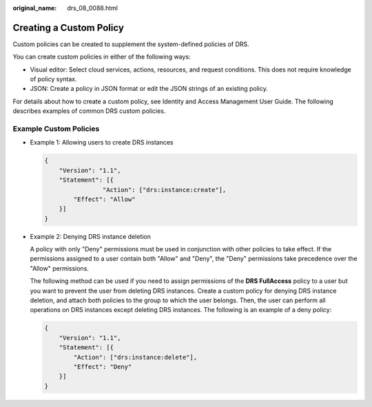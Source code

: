 :original_name: drs_08_0088.html

.. _drs_08_0088:

Creating a Custom Policy
========================

Custom policies can be created to supplement the system-defined policies of DRS.

You can create custom policies in either of the following ways:

-  Visual editor: Select cloud services, actions, resources, and request conditions. This does not require knowledge of policy syntax.
-  JSON: Create a policy in JSON format or edit the JSON strings of an existing policy.

For details about how to create a custom policy, see Identity and Access Management User Guide. The following describes examples of common DRS custom policies.

Example Custom Policies
-----------------------

-  Example 1: Allowing users to create DRS instances

   .. code-block:: text

      {
          "Version": "1.1",
          "Statement": [{
                      "Action": ["drs:instance:create"],
              "Effect": "Allow"
          }]
      }

-  Example 2: Denying DRS instance deletion

   A policy with only "Deny" permissions must be used in conjunction with other policies to take effect. If the permissions assigned to a user contain both "Allow" and "Deny", the "Deny" permissions take precedence over the "Allow" permissions.

   The following method can be used if you need to assign permissions of the **DRS FullAccess** policy to a user but you want to prevent the user from deleting DRS instances. Create a custom policy for denying DRS instance deletion, and attach both policies to the group to which the user belongs. Then, the user can perform all operations on DRS instances except deleting DRS instances. The following is an example of a deny policy:

   .. code-block:: text

      {
          "Version": "1.1",
          "Statement": [{
              "Action": ["drs:instance:delete"],
              "Effect": "Deny"
          }]
      }
